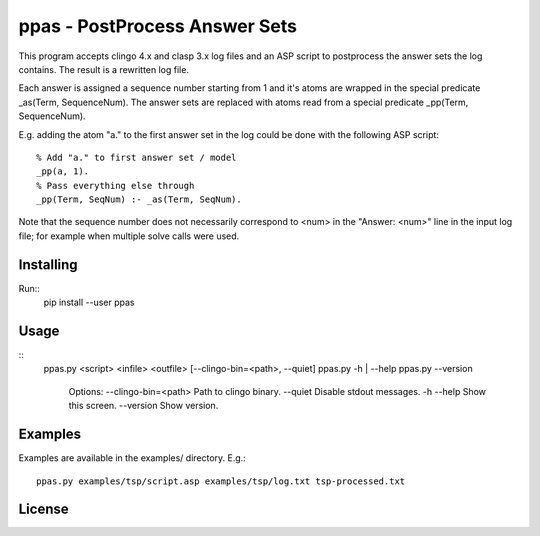 
ppas - PostProcess Answer Sets
==============================

This program accepts clingo 4.x and clasp 3.x log files and an ASP script to
postprocess the answer sets the log contains.
The result is a rewritten log file.

Each answer is assigned a sequence number starting from 1 and it's atoms are
wrapped in the special predicate _as(Term, SequenceNum). The answer sets are
replaced with atoms read from a special predicate _pp(Term, SequenceNum).

E.g. adding the atom "a." to the first answer set in the log could be done with
the following ASP script::
	% Add "a." to first answer set / model
	_pp(a, 1).
	% Pass everything else through
	_pp(Term, SeqNum) :- _as(Term, SeqNum).

Note that the sequence number does not necessarily correspond to <num> in the
"Answer: <num>" line in the input log file; for example when multiple solve
calls were used.

Installing
----------

Run::
	pip install --user ppas


Usage
-----
::
  ppas.py <script> <infile> <outfile> [--clingo-bin=<path>, --quiet]
  ppas.py -h | --help
  ppas.py --version

	Options:
  	--clingo-bin=<path>       Path to clingo binary.
  	--quiet                   Disable stdout messages.
  	-h --help                 Show this screen.
  	--version                 Show version.

Examples
--------

Examples are available in the examples/ directory.
E.g.::
  ppas.py examples/tsp/script.asp examples/tsp/log.txt tsp-processed.txt

License
-------

